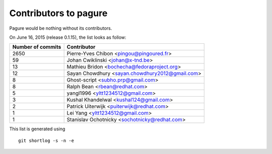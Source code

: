 Contributors to pagure
=========================

Pagure would be nothing without its contributors.

On June 16, 2015 (release 0.1.15), the list looks as follow:

=================  ===========
Number of commits  Contributor
=================  ===========
  2650              Pierre-Yves Chibon <pingou@pingoured.fr>
    59              Johan Cwiklinski <johan@x-tnd.be>
    13              Mathieu Bridon <bochecha@fedoraproject.org>
    12              Sayan Chowdhury <sayan.chowdhury2012@gmail.com>
     8              Ghost-script <subho.prp@gmail.com>
     8              Ralph Bean <rbean@redhat.com>
     5              yangl1996 <yltt1234512@gmail.com>
     3              Kushal Khandelwal <kushal124@gmail.com>
     2              Patrick Uiterwijk <puiterwijk@redhat.com>
     1              Lei Yang <yltt1234512@gmail.com>
     1              Stanislav Ochotnicky <sochotnicky@redhat.com>

=================  ===========

This list is generated using

::

  git shortlog -s -n -e

